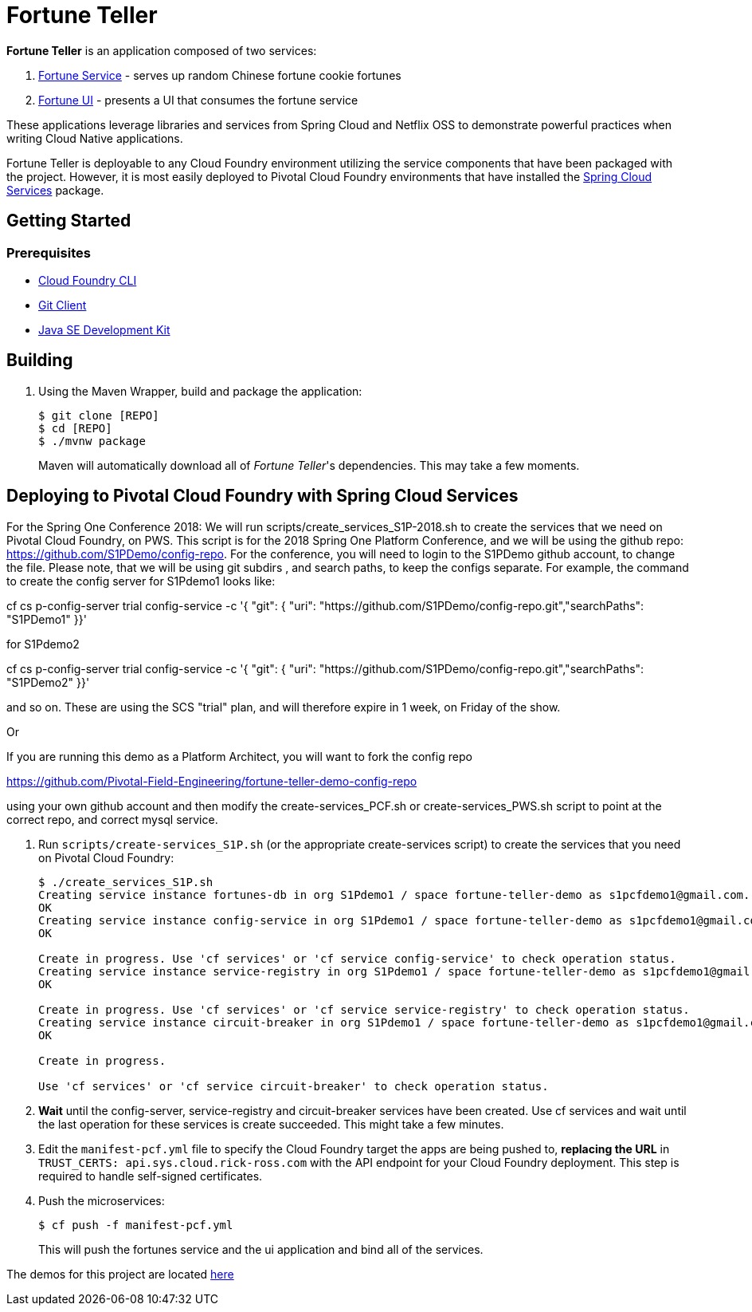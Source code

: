 = Fortune Teller

*Fortune Teller* is an application composed of two services:

. link:fortune-teller-fortune-service[Fortune Service] - serves up random Chinese fortune cookie fortunes
. link:fortune-teller-ui[Fortune UI] - presents a UI that consumes the fortune service

These applications leverage libraries and services from Spring Cloud and Netflix OSS to demonstrate powerful practices when writing Cloud Native applications. 

Fortune Teller is deployable to any Cloud Foundry environment utilizing the service components that have been packaged with the project. However, it is most easily deployed to Pivotal Cloud Foundry environments that have installed the https://network.pivotal.io/products/p-spring-cloud-services[Spring Cloud Services] package.

== Getting Started

=== Prerequisites

* link:http://info.pivotal.io/p0R00I0eYJ011dAUCN06lR2[Cloud Foundry CLI]
* link:http://info.pivotal.io/i1RI0AUe6gN00C010l12J0R[Git Client]
* link:http://info.pivotal.io/n0I60i3021AN0JU0le10CRR[Java SE Development Kit]

== Building

. Using the Maven Wrapper, build and package the application:
+
----
$ git clone [REPO]
$ cd [REPO]
$ ./mvnw package
----
+
Maven will automatically download all of _Fortune Teller_'s dependencies. This may take a few moments.


== Deploying to Pivotal Cloud Foundry with Spring Cloud Services
For the Spring One Conference 2018:
We will run scripts/create_services_S1P-2018.sh to create the services that we need on Pivotal Cloud Foundry, on PWS. This script is for the 2018 Spring One Platform Conference, and we will be using the github repo: https://github.com/S1PDemo/config-repo. For the conference, you will need to login to the S1PDemo github account, to change the file. Please note, that we will be using git subdirs , and search paths, to keep the configs separate. For example, the command to create the config server for S1Pdemo1 looks like:

cf cs p-config-server trial config-service -c '{ "git": { "uri": "https://github.com/S1PDemo/config-repo.git","searchPaths": "S1PDemo1" }}' 

for S1Pdemo2

cf cs p-config-server trial config-service -c '{ "git": { "uri": "https://github.com/S1PDemo/config-repo.git","searchPaths": "S1PDemo2" }}' 

and so on. These are using the SCS "trial" plan, and will therefore expire in 1 week, on Friday of the show.

Or

If you are running this demo as a Platform Architect, you will want to fork the config repo  

https://github.com/Pivotal-Field-Engineering/fortune-teller-demo-config-repo

using your own github account and then modify the create-services_PCF.sh or create-services_PWS.sh script to point at the correct repo, and correct mysql service.

. Run `scripts/create-services_S1P.sh` (or the appropriate create-services script) to create the services that you need on Pivotal Cloud Foundry:
+
----
$ ./create_services_S1P.sh 
Creating service instance fortunes-db in org S1Pdemo1 / space fortune-teller-demo as s1pcfdemo1@gmail.com...
OK
Creating service instance config-service in org S1Pdemo1 / space fortune-teller-demo as s1pcfdemo1@gmail.com...
OK

Create in progress. Use 'cf services' or 'cf service config-service' to check operation status.
Creating service instance service-registry in org S1Pdemo1 / space fortune-teller-demo as s1pcfdemo1@gmail.com...
OK

Create in progress. Use 'cf services' or 'cf service service-registry' to check operation status.
Creating service instance circuit-breaker in org S1Pdemo1 / space fortune-teller-demo as s1pcfdemo1@gmail.com...
OK

Create in progress. 

Use 'cf services' or 'cf service circuit-breaker' to check operation status.

----

. *Wait* until the config-server, service-registry and circuit-breaker services have been created. Use cf services and wait until the last operation for these services is create succeeded. This might take a few minutes.  

. Edit the `manifest-pcf.yml` file to specify the Cloud Foundry target the apps are being pushed to, **replacing the URL** in `TRUST_CERTS: api.sys.cloud.rick-ross.com` with the API endpoint for your Cloud Foundry deployment. This step is required to handle self-signed certificates.

. Push the microservices:

+
----
$ cf push -f manifest-pcf.yml
----
+
This will push the fortunes service and the ui application and bind all of the services.

The demos for this project are located link:Labs/README.adoc[here]
